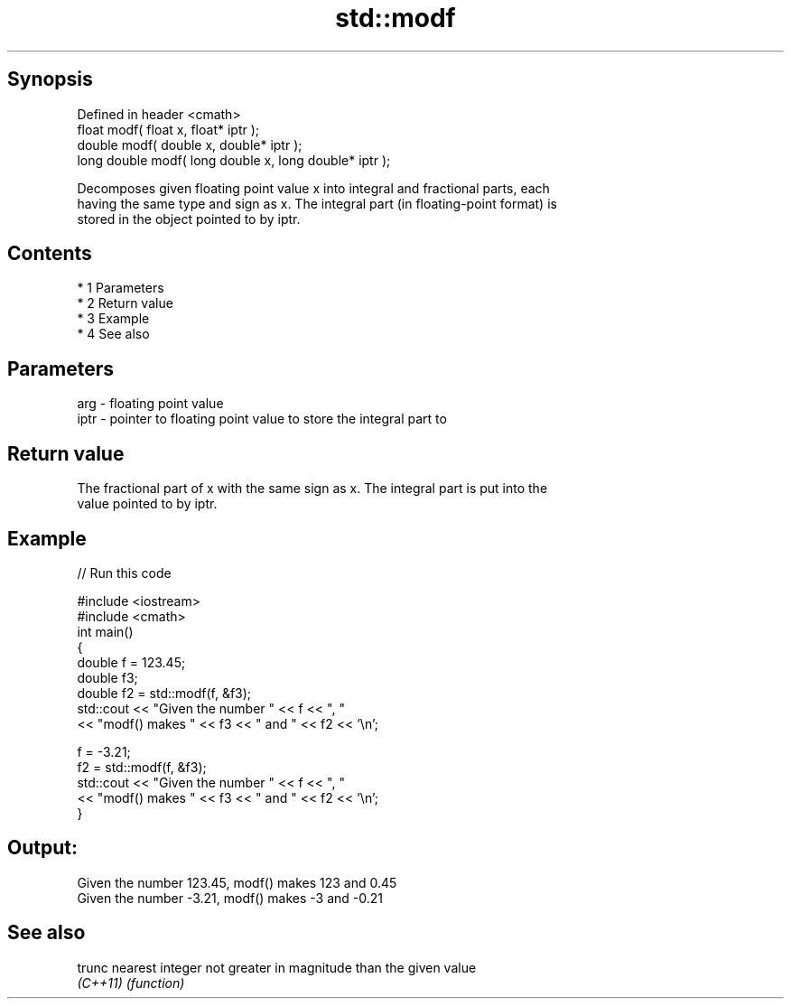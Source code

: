 .TH std::modf 3 "Apr 19 2014" "1.0.0" "C++ Standard Libary"
.SH Synopsis
   Defined in header <cmath>
   float modf( float x, float* iptr );
   double modf( double x, double* iptr );
   long double modf( long double x, long double* iptr );

   Decomposes given floating point value x into integral and fractional parts, each
   having the same type and sign as x. The integral part (in floating-point format) is
   stored in the object pointed to by iptr.

.SH Contents

     * 1 Parameters
     * 2 Return value
     * 3 Example
     * 4 See also

.SH Parameters

   arg  - floating point value
   iptr - pointer to floating point value to store the integral part to

.SH Return value

   The fractional part of x with the same sign as x. The integral part is put into the
   value pointed to by iptr.

.SH Example

   
// Run this code

 #include <iostream>
 #include <cmath>
 int main()
 {
     double f = 123.45;
     double f3;
     double f2 = std::modf(f, &f3);
     std::cout << "Given the number " << f  << ", "
               << "modf() makes " << f3 << " and " << f2 << '\\n';

     f = -3.21;
     f2 = std::modf(f, &f3);
     std::cout << "Given the number " << f  << ", "
               << "modf() makes " << f3 << " and " << f2 << '\\n';
 }

.SH Output:

 Given the number 123.45, modf() makes 123 and 0.45
 Given the number -3.21, modf() makes -3 and -0.21

.SH See also

   trunc   nearest integer not greater in magnitude than the given value
   \fI(C++11)\fP \fI(function)\fP
